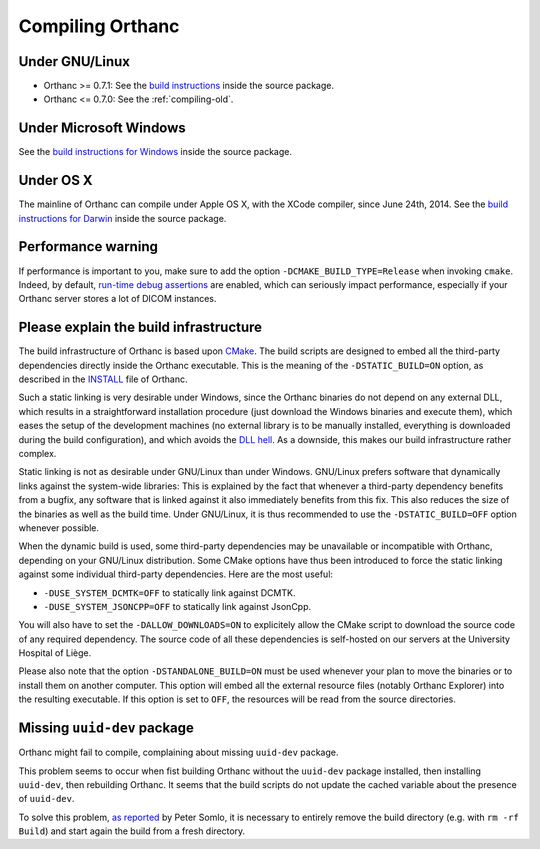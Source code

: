 .. _compiling:

Compiling Orthanc
=================

Under GNU/Linux
---------------

* Orthanc >= 0.7.1: See the `build instructions
  <https://bitbucket.org/sjodogne/orthanc/src/default/LinuxCompilation.txt>`_
  inside the source package.
* Orthanc <= 0.7.0: See the :ref:`compiling-old`.

Under Microsoft Windows
-----------------------

See the `build instructions for Windows
<https://bitbucket.org/sjodogne/orthanc/src/default/INSTALL>`_ inside
the source package.

Under OS X
----------

The mainline of Orthanc can compile under Apple OS X, with the XCode
compiler, since June 24th, 2014. See the `build instructions for
Darwin
<https://bitbucket.org/sjodogne/orthanc/src/default/DarwinCompilation.txt>`_
inside the source package.

Performance warning
-------------------

If performance is important to you, make sure to add the option
``-DCMAKE_BUILD_TYPE=Release`` when invoking ``cmake``. Indeed, by
default, `run-time debug assertions
<https://en.wikipedia.org/wiki/Assertion_(software_development)#Assertions_for_run-time_checking>`_
are enabled, which can seriously impact performance, especially if
your Orthanc server stores a lot of DICOM instances.



Please explain the build infrastructure
---------------------------------------

The build infrastructure of Orthanc is based upon `CMake
<https://cmake.org/>`_. The build scripts are designed to embed all
the third-party dependencies directly inside the Orthanc
executable. This is the meaning of the ``-DSTATIC_BUILD=ON`` option,
as described in the `INSTALL
<https://bitbucket.org/sjodogne/orthanc/src/default/INSTALL>`_ file of Orthanc.

Such a static linking is very desirable under Windows, since the
Orthanc binaries do not depend on any external DLL, which results in a
straightforward installation procedure (just download the Windows
binaries and execute them), which eases the setup of the development
machines (no external library is to be manually installed, everything
is downloaded during the build configuration), and which avoids the
`DLL hell <https://en.wikipedia.org/wiki/Dll_hell>`_. As a downside,
this makes our build infrastructure rather complex.

Static linking is not as desirable under GNU/Linux than under
Windows. GNU/Linux prefers software that dynamically links against the
system-wide libraries: This is explained by the fact that whenever a
third-party dependency benefits from a bugfix, any software that is
linked against it also immediately benefits from this fix. This also
reduces the size of the binaries as well as the build time. Under
GNU/Linux, it is thus recommended to use the ``-DSTATIC_BUILD=OFF``
option whenever possible.

When the dynamic build is used, some third-party dependencies may be
unavailable or incompatible with Orthanc, depending on your GNU/Linux
distribution. Some CMake options have thus been introduced to force
the static linking against some individual third-party
dependencies. Here are the most useful:

* ``-DUSE_SYSTEM_DCMTK=OFF`` to statically link against DCMTK.
* ``-DUSE_SYSTEM_JSONCPP=OFF`` to statically link against JsonCpp.

You will also have to set the ``-DALLOW_DOWNLOADS=ON`` to
explicitely allow the CMake script to download the source code of any
required dependency. The source code of all these dependencies is
self-hosted on our servers at the University Hospital of Liège.

Please also note that the option ``-DSTANDALONE_BUILD=ON`` must be
used whenever your plan to move the binaries or to install them on
another computer. This option will embed all the external resource
files (notably Orthanc Explorer) into the resulting executable. If
this option is set to ``OFF``, the resources will be read from the
source directories.


Missing ``uuid-dev`` package
----------------------------

Orthanc might fail to compile, complaining about missing ``uuid-dev`` package. 

This problem seems to occur when fist building Orthanc without the
``uuid-dev`` package installed, then installing ``uuid-dev``, then
rebuilding Orthanc. It seems that the build scripts do not update the
cached variable about the presence of ``uuid-dev``.

To solve this problem, `as reported
<https://groups.google.com/d/msg/orthanc-users/hQYulBBvJvs/S1Pm125o59gJ>`_
by Peter Somlo, it is necessary to entirely remove the build directory
(e.g. with ``rm -rf Build``) and start again the build from a fresh
directory.

